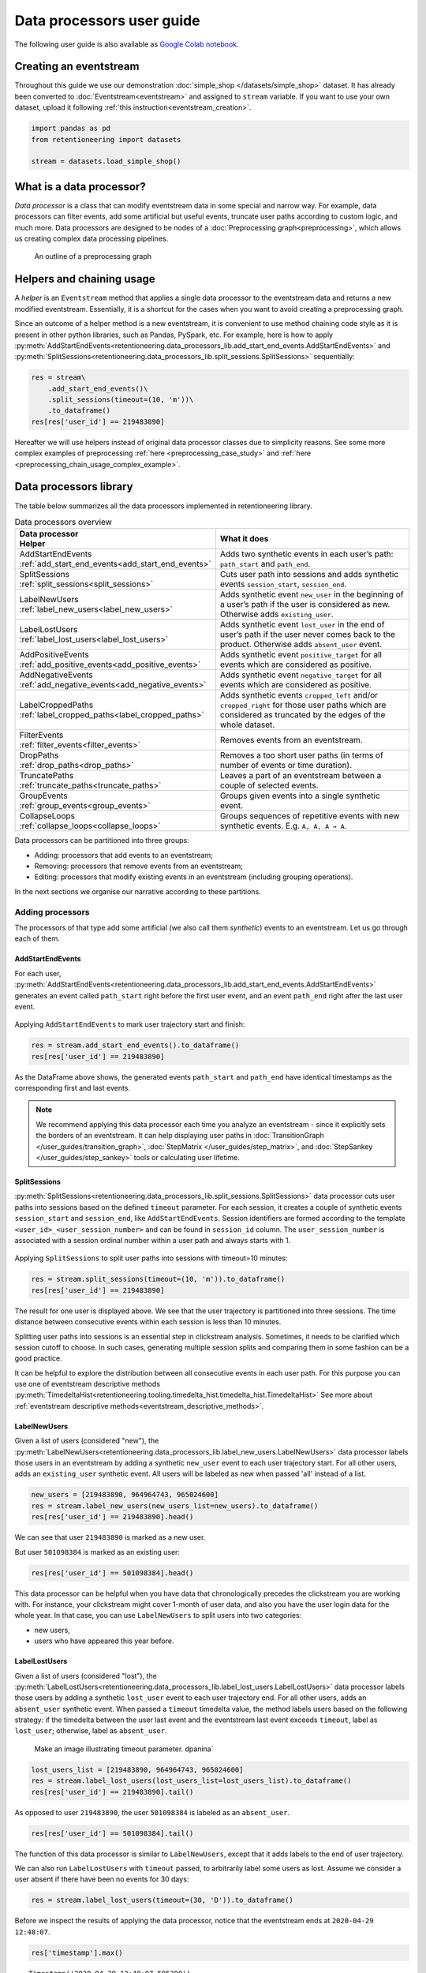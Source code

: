 Data processors user guide
==========================

The following user guide is also available as
`Google Colab notebook <https://colab.research.google.com/drive/1uXTt14stXKjWR_paEzqPl5_rZLFyclrm?usp=share_link>`_.


Creating an eventstream
-----------------------

Throughout this guide we use our demonstration :doc:`simple_shop </datasets/simple_shop>` dataset. It has already been converted to :doc:`Eventstream<eventstream>` and assigned to ``stream`` variable. If you want to use your own dataset, upload it following :ref:`this instruction<eventstream_creation>`.

.. code-block:: python

    import pandas as pd
    from retentioneering import datasets

    stream = datasets.load_simple_shop()

What is a data processor?
-------------------------

*Data processor* is a class that can modify eventstream data in some special and narrow way. For example, data processors can filter events, add some artificial but useful events, truncate user paths according to custom logic, and much more. Data processors are designed to be nodes of a
:doc:`Preprocessing graph<preprocessing>`, which allows us creating complex data processing pipelines.

.. figure:: /_static/user_guides/data_processor/dp_0_PGraph.png

    An outline of a preprocessing graph

.. _helpers_and_chain_usage:

Helpers and chaining usage
--------------------------

A *helper* is an ``Eventstream`` method that applies a single data processor to the eventstream data and returns a new modified eventstream.
Essentially, it is a shortcut for the cases when you want to avoid creating a preprocessing graph.

Since an outcome of a helper method is a new eventstream, it is convenient to use method chaining code style
as it is present in other python libraries, such as Pandas, PySpark, etc. For example, here is how to apply :py:meth:`AddStartEndEvents<retentioneering.data_processors_lib.add_start_end_events.AddStartEndEvents>` and :py:meth:`SplitSessions<retentioneering.data_processors_lib.split_sessions.SplitSessions>` sequentially:

.. code-block:: python

    res = stream\
        .add_start_end_events()\
        .split_sessions(timeout=(10, 'm'))\
        .to_dataframe()
    res[res['user_id'] == 219483890]

.. raw:: html

    <div><table class="dataframe">
      <thead>
        <tr style="text-align: right;">
          <th></th>
          <th>event_type</th>
          <th>event_index</th>
          <th>event</th>
          <th>timestamp</th>
          <th>user_id</th>
          <th>session_id</th>
        </tr>
      </thead>
      <tbody>
        <tr>
          <th>0</th>
          <td>path_start</td>
          <td>0</td>
          <td>path_start</td>
          <td>2019-11-01 17:59:13</td>
          <td>219483890</td>
          <td>219483890_1</td>
        </tr>
        <tr>
          <th>2</th>
          <td>session_start</td>
          <td>2</td>
          <td>session_start</td>
          <td>2019-11-01 17:59:13</td>
          <td>219483890</td>
          <td>219483890_1</td>
        </tr>
        <tr>
          <th>3</th>
          <td>raw</td>
          <td>3</td>
          <td>catalog</td>
          <td>2019-11-01 17:59:13</td>
          <td>219483890</td>
          <td>219483890_1</td>
        </tr>
        <tr>
          <th>...</th>
          <td>...</td>
          <td>...</td>
          <td>...</td>
          <td>...</td>
          <td>...</td>
          <td>...</td>
        </tr>
        <tr>
          <th>11</th>
          <td>session_end</td>
          <td>11</td>
          <td>session_end</td>
          <td>2019-11-01 17:59:32</td>
          <td>219483890</td>
          <td>219483890_1</td>
        </tr>
        <tr>
          <th>6256</th>
          <td>session_start</td>
          <td>6256</td>
          <td>session_start</td>
          <td>2019-12-06 16:22:57</td>
          <td>219483890</td>
          <td>219483890_2</td>
        </tr>
        <tr>
          <th>...</th>
          <td>...</td>
          <td>...</td>
          <td>...</td>
          <td>...</td>
          <td>...</td>
          <td>...</td>
        </tr>
        <tr>
          <th>23997</th>
          <td>session_end</td>
          <td>23997</td>
          <td>session_end</td>
          <td>2020-02-14 21:04:52</td>
          <td>219483890</td>
          <td>219483890_4</td>
        </tr>
        <tr>
          <th>23998</th>
          <td>path_end</td>
          <td>23998</td>
          <td>path_end</td>
          <td>2020-02-14 21:04:52</td>
          <td>219483890</td>
          <td>219483890_4</td>
        </tr>
      </tbody>
    </table>
    <br>

Hereafter we will use helpers instead of original data processor classes due to simplicity reasons. See some more complex examples of preprocessing :ref:`here <preprocessing_case_study>` and :ref:`here <preprocessing_chain_usage_complex_example>`.

.. _dataprocessors_library:

Data processors library
-----------------------

The table below summarizes all the data processors implemented in retentioneering library.

.. table:: Data processors overview
    :align: center
    :widths: 15 60
    :class: tight-table

    +-----------------------------------------------------+-----------------------------------------------------+
    | | Data processor                                    | What it does                                        |
    | | Helper                                            |                                                     |
    +=====================================================+=====================================================+
    | | AddStartEndEvents                                 | Adds two synthetic events in each user’s path:      |
    | | :ref:`add_start_end_events<add_start_end_events>` | ``path_start`` and ``path_end``.                    |
    |                                                     |                                                     |
    +-----------------------------------------------------+-----------------------------------------------------+
    | | SplitSessions                                     | Cuts user path into sessions and adds synthetic     |
    | | :ref:`split_sessions<split_sessions>`             | events ``session_start``, ``session_end``.          |
    |                                                     |                                                     |
    +-----------------------------------------------------+-----------------------------------------------------+
    | | LabelNewUsers                                     | Adds synthetic event ``new_user`` in the beginning  |
    | | :ref:`label_new_users<label_new_users>`           | of a user’s path if the user is considered as new.  |
    |                                                     | Otherwise adds ``existing_user``.                   |
    |                                                     |                                                     |
    +-----------------------------------------------------+-----------------------------------------------------+
    | | LabelLostUsers                                    | Adds synthetic event ``lost_user`` in the end of    |
    | | :ref:`label_lost_users<label_lost_users>`         | user’s path if the user never comes back to the     |
    |                                                     | product. Otherwise adds ``absent_user`` event.      |
    |                                                     |                                                     |
    +-----------------------------------------------------+-----------------------------------------------------+
    | | AddPositiveEvents                                 | Adds synthetic event ``positive_target`` for all    |
    | | :ref:`add_positive_events<add_positive_events>`   | events which are considered as positive.            |
    |                                                     |                                                     |
    +-----------------------------------------------------+-----------------------------------------------------+
    | | AddNegativeEvents                                 | Adds synthetic event ``negative_target`` for all    |
    | | :ref:`add_negative_events<add_negative_events>`   | events which are considered as positive.            |
    |                                                     |                                                     |
    +-----------------------------------------------------+-----------------------------------------------------+
    | | LabelCroppedPaths                                 | Adds synthetic events ``cropped_left`` and/or       |
    | | :ref:`label_cropped_paths<label_cropped_paths>`   | ``cropped_right`` for those user paths which are    |
    |                                                     | considered as truncated by the edges of the whole   |
    |                                                     | dataset.                                            |
    +-----------------------------------------------------+-----------------------------------------------------+
    | | FilterEvents                                      | Removes events from an eventstream.                 |
    | | :ref:`filter_events<filter_events>`               |                                                     |
    +-----------------------------------------------------+-----------------------------------------------------+
    | | DropPaths                                         | Removes a too short user paths (in terms of number  |
    | | :ref:`drop_paths<drop_paths>`                     | of events or time duration).                        |
    |                                                     |                                                     |
    +-----------------------------------------------------+-----------------------------------------------------+
    | | TruncatePaths                                     | Leaves a part of an eventstream between a couple    |
    | | :ref:`truncate_paths<truncate_paths>`             | of selected events.                                 |
    |                                                     |                                                     |
    +-----------------------------------------------------+-----------------------------------------------------+
    | | GroupEvents                                       | Groups given events into a single synthetic event.  |
    | | :ref:`group_events<group_events>`                 |                                                     |
    +-----------------------------------------------------+-----------------------------------------------------+
    | | CollapseLoops                                     | Groups sequences of repetitive events with new      |
    | | :ref:`collapse_loops<collapse_loops>`             | synthetic events. E.g. ``A, A, A → A``.             |
    +-----------------------------------------------------+-----------------------------------------------------+

Data processors can be partitioned into three groups:

- Adding: processors that add events to an eventstream;
- Removing: processors that remove events from an eventstream;
- Editing: processors that modify existing events in an eventstream (including grouping operations).

In the next sections we organise our narrative according to these partitions.

.. _dataprocessors_adding_processors:

Adding processors
~~~~~~~~~~~~~~~~~

The processors of that type add some artificial (we also call them *synthetic*) events to an eventstream.
Let us go through each of them.

.. _add_start_end_events:

AddStartEndEvents
^^^^^^^^^^^^^^^^^

For each user, :py:meth:`AddStartEndEvents<retentioneering.data_processors_lib.add_start_end_events.AddStartEndEvents>`
generates an event called ``path_start`` right before the first user event, and an event
``path_end`` right after the last user event.

.. figure:: /_static/user_guides/data_processor/dp_1_add_start_end_events.png

Applying ``AddStartEndEvents`` to mark user trajectory start and finish:

.. code-block:: python

    res = stream.add_start_end_events().to_dataframe()
    res[res['user_id'] == 219483890]


.. raw:: html

    <div><table class="dataframe">
      <thead>
        <tr style="text-align: right;">
          <th></th>
          <th>event_type</th>
          <th>event_index</th>
          <th>event</th>
          <th>timestamp</th>
          <th>user_id</th>
        </tr>
      </thead>
      <tbody>
        <tr>
          <th>0</th>
          <td>path_start</td>
          <td>0</td>
          <td>path_start</td>
          <td>2019-11-01 17:59:13</td>
          <td>219483890</td>
        </tr>
        <tr>
          <th>1</th>
          <td>raw</td>
          <td>1</td>
          <td>catalog</td>
          <td>2019-11-01 17:59:13</td>
          <td>219483890</td>
        </tr>
        <tr>
          <th>...</th>
          <td>...</td>
          <td>...</td>
          <td>...</td>
          <td>...</td>
          <td>...</td>
        </tr>
        <tr>
          <th>10213</th>
          <td>path_end</td>
          <td>10213</td>
          <td>path_end</td>
          <td>2020-02-14 21:04:52</td>
          <td>219483890</td>
        </tr>
      </tbody>
    </table>
    <br>

As the DataFrame above shows, the generated events ``path_start``
and ``path_end`` have identical timestamps as the corresponding first and
last events.

.. note::

    We recommend applying this data processor each time you analyze an
    eventstream - since it explicitly sets the borders of an eventstream. It
    can help displaying user paths in :doc:`TransitionGraph </user_guides/transition_graph>`, :doc:`StepMatrix </user_guides/step_matrix>`, and :doc:`StepSankey </user_guides/step_sankey>` tools or calculating user lifetime.

.. _split_sessions:

SplitSessions
^^^^^^^^^^^^^

:py:meth:`SplitSessions<retentioneering.data_processors_lib.split_sessions.SplitSessions>`
data processor cuts user paths into sessions based on the defined ``timeout``
parameter. For each session, it creates a couple of synthetic
events ``session_start`` and ``session_end``, like
``AddStartEndEvents``. Session identifiers are formed according to the
template ``<user_id>_<user_session_number>`` and can be found in
``session_id`` column. The ``user_session_number`` is associated with a
session ordinal number within a user path and always starts with 1.

.. figure:: /_static/user_guides/data_processor/dp_2_split_sessions.png

Applying ``SplitSessions`` to split user paths into sessions with timeout=10 minutes:

.. code-block:: python

    res = stream.split_sessions(timeout=(10, 'm')).to_dataframe()
    res[res['user_id'] == 219483890]


.. raw:: html

    <div><table class="dataframe">
      <thead>
        <tr style="text-align: right;">
          <th></th>
          <th>event_type</th>
          <th>event_index</th>
          <th>event</th>
          <th>timestamp</th>
          <th>user_id</th>
          <th>session_id</th>
        </tr>
      </thead>
      <tbody>
        <tr>
          <th>0</th>
          <td>session_start</td>
          <td>0</td>
          <td>session_start</td>
          <td>2019-11-01 17:59:13</td>
          <td>219483890</td>
          <td>219483890_1</td>
        </tr>
        <tr>
          <th>1</th>
          <td>raw</td>
          <td>1</td>
          <td>catalog</td>
          <td>2019-11-01 17:59:13</td>
          <td>219483890</td>
          <td>219483890_1</td>
        </tr>
        <tr>
          <th>...</th>
          <td>...</td>
          <td>...</td>
          <td>...</td>
          <td>...</td>
          <td>...</td>
          <td>...</td>
        </tr>
        <tr>
          <th>9</th>
          <td>session_end</td>
          <td>9</td>
          <td>session_end</td>
          <td>2019-11-01 17:59:32</td>
          <td>219483890</td>
          <td>219483890_1</td>
        </tr>
        <tr>
          <th>5316</th>
          <td>session_start</td>
          <td>5316</td>
          <td>session_start</td>
          <td>2019-12-06 16:22:57</td>
          <td>219483890</td>
          <td>219483890_2</td>
        </tr>
        <tr>
          <th>...</th>
          <td>...</td>
          <td>...</td>
          <td>...</td>
          <td>...</td>
          <td>...</td>
          <td>...</td>
        </tr>
        <tr>
          <th>21049</th>
          <td>session_end</td>
          <td>21049</td>
          <td>session_end</td>
          <td>2020-02-14 21:04:52</td>
          <td>219483890</td>
          <td>219483890_4</td>
        </tr>
      </tbody>
    </table>
    <br>

The result for one user is displayed above. We see that the user
trajectory is partitioned into three sessions. The time distance between
consecutive events within each session is less than 10 minutes.

Splitting user paths into sessions is an essential step in clickstream
analysis. Sometimes, it needs to be clarified which session cutoff to
choose. In such cases, generating multiple session splits and comparing them
in some fashion can be a good practice.

It can be helpful to explore the distribution between all consecutive events
in each user path. For this purpose you can use one of eventstream descriptive methods
:py:meth:`TimedeltaHist<retentioneering.tooling.timedelta_hist.timedelta_hist.TimedeltaHist>`
See more about :ref:`eventstream descriptive methods<eventstream_descriptive_methods>`.


.. _label_new_users:

LabelNewUsers
^^^^^^^^^^^^^

Given a list of users (considered "new"), the
:py:meth:`LabelNewUsers<retentioneering.data_processors_lib.label_new_users.LabelNewUsers>`
data processor labels those users in an eventstream by adding a synthetic ``new_user``
event to each user trajectory start. For all other users, adds an
``existing_user`` synthetic event. All users will be labeled as new when
passed 'all' instead of a list.

.. figure:: /_static/user_guides/data_processor/dp_3_label_new_users.png


.. code-block:: python

    new_users = [219483890, 964964743, 965024600]
    res = stream.label_new_users(new_users_list=new_users).to_dataframe()
    res[res['user_id'] == 219483890].head()


.. raw:: html

    <div><table class="dataframe">
      <thead>
        <tr style="text-align: right;">
          <th></th>
          <th>event_type</th>
          <th>event_index</th>
          <th>event</th>
          <th>timestamp</th>
          <th>user_id</th>
        </tr>
      </thead>
      <tbody>
        <tr>
          <th>0</th>
          <td>new_user</td>
          <td>0</td>
          <td>new_user</td>
          <td>2019-11-01 17:59:13</td>
          <td>219483890</td>
        </tr>
        <tr>
          <th>1</th>
          <td>raw</td>
          <td>1</td>
          <td>catalog</td>
          <td>2019-11-01 17:59:13</td>
          <td>219483890</td>
        </tr>
        <tr>
          <th>2</th>
          <td>raw</td>
          <td>2</td>
          <td>product1</td>
          <td>2019-11-01 17:59:28</td>
          <td>219483890</td>
        </tr>
        <tr>
          <th>3</th>
          <td>raw</td>
          <td>3</td>
          <td>cart</td>
          <td>2019-11-01 17:59:29</td>
          <td>219483890</td>
        </tr>
        <tr>
          <th>4</th>
          <td>raw</td>
          <td>4</td>
          <td>catalog</td>
          <td>2019-11-01 17:59:32</td>
          <td>219483890</td>
        </tr>
      </tbody>
    </table>
    <br>

We can see that user ``219483890`` is marked as a new user.

But user ``501098384`` is marked as an existing user:

.. code-block:: python

    res[res['user_id'] == 501098384].head()


.. raw:: html

    <div><table class="dataframe">
      <thead>
        <tr style="text-align: right;">
          <th></th>
          <th>event_type</th>
          <th>event_index</th>
          <th>event</th>
          <th>timestamp</th>
          <th>user_id</th>
        </tr>
      </thead>
      <tbody>
        <tr>
          <th>17387</th>
          <td>existing_user</td>
          <td>17387</td>
          <td>existing_user</td>
          <td>2020-04-02 05:36:04</td>
          <td>501098384</td>
        </tr>
        <tr>
          <th>17388</th>
          <td>raw</td>
          <td>17388</td>
          <td>main</td>
          <td>2020-04-02 05:36:04</td>
          <td>501098384</td>
        </tr>
        <tr>
          <th>17389</th>
          <td>raw</td>
          <td>17389</td>
          <td>catalog</td>
          <td>2020-04-02 05:36:05</td>
          <td>501098384</td>
        </tr>
        <tr>
          <th>17390</th>
          <td>raw</td>
          <td>17390</td>
          <td>main</td>
          <td>2020-04-02 05:36:40</td>
          <td>501098384</td>
        </tr>
        <tr>
          <th>17391</th>
          <td>raw</td>
          <td>17391</td>
          <td>catalog</td>
          <td>2020-04-02 05:36:41</td>
          <td>501098384</td>
        </tr>
      </tbody>
    </table>
    <br>

This data processor can be helpful when you have data that chronologically
precedes the clickstream you are working with. For instance, your clickstream
might cover 1-month of user data, and also you have the user login data
for the whole year. In that case, you can use ``LabelNewUsers``
to split users into two categories:

- new users,
- users who have appeared this year before.

.. _label_lost_users:

LabelLostUsers
^^^^^^^^^^^^^^

Given a list of users (considered "lost"), the
:py:meth:`LabelLostUsers<retentioneering.data_processors_lib.label_lost_users.LabelLostUsers>`
data processor labels those users by adding a synthetic ``lost_user`` event to each
user trajectory end. For all other users, adds an
``absent_user`` synthetic event. When passed a ``timeout`` timedelta value,
the method labels users based on the following strategy: if the
timedelta between the user last event and the eventstream last event
exceeds ``timeout``, label as ``lost_user``; otherwise, label as
``absent_user``.

..

    Make an image illustrating timeout parameter. dpanina`

.. figure:: /_static/user_guides/data_processor/dp_4_label_lost_users.png


.. code-block:: python

    lost_users_list = [219483890, 964964743, 965024600]
    res = stream.label_lost_users(lost_users_list=lost_users_list).to_dataframe()
    res[res['user_id'] == 219483890].tail()


.. raw:: html

    <div><table class="dataframe">
      <thead>
        <tr style="text-align: right;">
          <th></th>
          <th>event_type</th>
          <th>event_index</th>
          <th>event</th>
          <th>timestamp</th>
          <th>user_id</th>
        </tr>
      </thead>
      <tbody>
        <tr>
          <th>5175</th>
          <td>raw</td>
          <td>5175</td>
          <td>catalog</td>
          <td>2020-01-06 22:11:28</td>
          <td>219483890</td>
        </tr>
        <tr>
          <th>9329</th>
          <td>raw</td>
          <td>9329</td>
          <td>main</td>
          <td>2020-02-14 21:04:49</td>
          <td>219483890</td>
        </tr>
        <tr>
          <th>9330</th>
          <td>raw</td>
          <td>9330</td>
          <td>catalog</td>
          <td>2020-02-14 21:04:51</td>
          <td>219483890</td>
        </tr>
        <tr>
          <th>9332</th>
          <td>lost_user</td>
          <td>9332</td>
          <td>lost_user</td>
          <td>2020-02-14 21:04:52</td>
          <td>219483890</td>
        </tr>
      </tbody>
    </table>
    <br>

As opposed to user ``219483890``, the user ``501098384`` is labeled as an
``absent_user``.

.. code-block:: python

    res[res['user_id'] == 501098384].tail()


.. raw:: html

    <div><table class="dataframe">
      <thead>
        <tr style="text-align: right;">
          <th></th>
          <th>event_type</th>
          <th>event_index</th>
          <th>event</th>
          <th>timestamp</th>
          <th>user_id</th>
        </tr>
      </thead>
      <tbody>
        <tr>
          <th>39127</th>
          <td>raw</td>
          <td>39127</td>
          <td>catalog</td>
          <td>2020-04-29 12:48:01</td>
          <td>501098384</td>
        </tr>
        <tr>
          <th>39128</th>
          <td>raw</td>
          <td>39128</td>
          <td>main</td>
          <td>2020-04-29 12:48:01</td>
          <td>501098384</td>
        </tr>
        <tr>
          <th>39129</th>
          <td>raw</td>
          <td>39129</td>
          <td>catalog</td>
          <td>2020-04-29 12:48:06</td>
          <td>501098384</td>
        </tr>
        <tr>
          <th>39130</th>
          <td>absent_user</td>
          <td>39130</td>
          <td>absent_user</td>
          <td>2020-04-29 12:48:06</td>
          <td>501098384</td>
        </tr>
      </tbody>
    </table>
    <br>

The function of this data processor is similar to
``LabelNewUsers``, except that it adds labels to the end
of user trajectory.

We can also run ``LabelLostUsers`` with ``timeout`` passed, to
arbitrarily label some users as lost. Assume we consider a user
absent if there have been no events for 30 days:

.. code-block:: python

    res = stream.label_lost_users(timeout=(30, 'D')).to_dataframe()


Before we inspect the results of applying the data processor,
notice that the eventstream ends at ``2020-04-29 12:48:07``.

.. code-block:: python

    res['timestamp'].max()


.. parsed-literal::

    Timestamp('2020-04-29 12:48:07.595390')


User ``495985018`` is labeled as lost since her last event occurred
on ``2019-11-02``. It’s more than 30 days before the end of the
eventstream.

.. code-block:: python

    res[res['user_id'] == 495985018]


.. raw:: html

    <div><table class="dataframe">
      <thead>
        <tr style="text-align: right;">
          <th></th>
          <th>event_type</th>
          <th>event_index</th>
          <th>event</th>
          <th>timestamp</th>
          <th>user_id</th>
        </tr>
      </thead>
      <tbody>
        <tr>
          <th>47</th>
          <td>raw</td>
          <td>47</td>
          <td>catalog</td>
          <td>2019-11-02 01:14:08</td>
          <td>495985018</td>
        </tr>
        <tr>
          <th>48</th>
          <td>raw</td>
          <td>48</td>
          <td>cart</td>
          <td>2019-11-02 01:14:37</td>
          <td>495985018</td>
        </tr>
        <tr>
          <th>49</th>
          <td>lost_user</td>
          <td>49</td>
          <td>lost_user</td>
          <td>2019-11-02 01:14:37</td>
          <td>495985018</td>
        </tr>
      </tbody>
    </table>
    <br>

On the other hand, user ``819489198`` is labeled ``absent`` because
her last event occurred on ``2020-04-15``, less than 30 days
before ``2020-04-29``.

.. code-block:: python

    res[res['user_id'] == 819489198]


.. raw:: html

    <div><table class="dataframe">
      <thead>
        <tr style="text-align: right;">
          <th></th>
          <th>event_type</th>
          <th>event_index</th>
          <th>event</th>
          <th>timestamp</th>
          <th>user_id</th>
        </tr>
      </thead>
      <tbody>
        <tr>
          <th>26529</th>
          <td>raw</td>
          <td>26529</td>
          <td>main</td>
          <td>2020-04-15 21:02:36</td>
          <td>819489198</td>
        </tr>
        <tr>
          <th>...</th>
          <td>...</td>
          <td>...</td>
          <td>...</td>
          <td>...</td>
          <td>...</td>
        </tr>
        <tr>
          <th>26544</th>
          <td>raw</td>
          <td>26544</td>
          <td>payment_card</td>
          <td>2020-04-15 21:03:46</td>
          <td>819489198</td>
        </tr>
        <tr>
          <th>26545</th>
          <td>raw</td>
          <td>26545</td>
          <td>payment_done</td>
          <td>2020-04-15 21:03:47</td>
          <td>819489198</td>
        </tr>
        <tr>
          <th>26546</th>
          <td>absent_user</td>
          <td>26546</td>
          <td>absent_user</td>
          <td>2020-04-15 21:03:47</td>
          <td>819489198</td>
        </tr>
      </tbody>
    </table>
    <br>

.. _add_positive_events:

AddPositiveEvents
^^^^^^^^^^^^^^^^^

:py:meth:`AddPositiveEvents<retentioneering.data_processors_lib.add_positive_events.AddPositiveEvents>`
data processor supports two parameters:

-  ``targets`` - list of "positive" events
   (for instance, associated with some conversion goal of the user behavior)
-  ``func`` - this function accepts parent ``Eventstream`` as an
   argument and returns ``pandas.DataFrame`` contains only the lines
   of the events we would like to label as positive.

By default, for each user trajectory, an event from the
specified list (and minimum timestamp) is taken and cloned with
``positive_target_<EVENTNAME>`` as the ``event`` and ``positive_target``
type.


.. figure:: /_static/user_guides/data_processor/dp_5_positive.png

.. code-block:: python

    positive_events = ['cart', 'payment_done']
    res = stream.add_positive_events(
        targets=positive_events
        ).to_dataframe()

Consider user ``219483890``, whose ``cart`` event appeared in her
trajectory with ``event_index=2``. A synthetic event
``positive_target_cart`` is added right after it.

.. code-block:: python

    res[res['user_id'] == 219483890]


.. raw:: html

    <div><table class="dataframe">
      <thead>
        <tr style="text-align: right;">
          <th></th>
          <th>event_type</th>
          <th>event_index</th>
          <th>event</th>
          <th>timestamp</th>
          <th>user_id</th>
        </tr>
      </thead>
      <tbody>
        <tr>
          <th>0</th>
          <td>raw</td>
          <td>0</td>
          <td>catalog</td>
          <td>2019-11-01 17:59:13</td>
          <td>219483890</td>
        </tr>
        <tr>
          <th>1</th>
          <td>raw</td>
          <td>1</td>
          <td>product1</td>
          <td>2019-11-01 17:59:28</td>
          <td>219483890</td>
        </tr>
        <tr>
          <th>2</th>
          <td>raw</td>
          <td>2</td>
          <td>cart</td>
          <td>2019-11-01 17:59:29</td>
          <td>219483890</td>
        </tr>
        <tr>
          <th>3</th>
          <td>positive_target</td>
          <td>3</td>
          <td>positive_target_cart</td>
          <td>2019-11-01 17:59:29</td>
          <td>219483890</td>
        </tr>
        <tr>
          <th>...</th>
          <td>...</td>
          <td>...</td>
          <td>...</td>
          <td>...</td>
          <td>...</td>
        </tr>
        <tr>
          <th>5116</th>
          <td>raw</td>
          <td>5116</td>
          <td>cart</td>
          <td>2020-01-06 22:10:42</td>
          <td>219483890</td>
        </tr>
        <tr>
          <th>5117</th>
          <td>raw</td>
          <td>5117</td>
          <td>catalog</td>
          <td>2020-01-06 22:10:52</td>
          <td>219483890</td>
        </tr>
        <tr>
          <th>...</th>
          <td>...</td>
          <td>...</td>
          <td>...</td>
          <td>...</td>
          <td>...</td>
        </tr>
        <tr>
          <th>9187</th>
          <td>raw</td>
          <td>9187</td>
          <td>catalog</td>
          <td>2020-02-14 21:04:51</td>
          <td>219483890</td>
        </tr>
      </tbody>
    </table>
    <br>

In opposite to this user, user ``24427596`` has no positive events, so
her path remains unchanged:

.. code-block:: python

    res[res['user_id'] == 24427596]


.. raw:: html

    <div><table class="dataframe">
      <thead>
        <tr style="text-align: right;">
          <th></th>
          <th>event_type</th>
          <th>event_index</th>
          <th>event</th>
          <th>timestamp</th>
          <th>user_id</th>
        </tr>
      </thead>
      <tbody>
        <tr>
          <th>68</th>
          <td>raw</td>
          <td>68</td>
          <td>main</td>
          <td>2019-11-02 07:28:07</td>
          <td>24427596</td>
        </tr>
        <tr>
          <th>69</th>
          <td>raw</td>
          <td>69</td>
          <td>catalog</td>
          <td>2019-11-02 07:28:14</td>
          <td>24427596</td>
        </tr>
        <tr>
          <th>...</th>
          <td>...</td>
          <td>...</td>
          <td>...</td>
          <td>...</td>
          <td>...</td>
        </tr>
        <tr>
          <th>71</th>
          <td>raw</td>
          <td>71</td>
          <td>catalog</td>
          <td>2019-11-02 07:29:42</td>
          <td>24427596</td>
        </tr>
      </tbody>
    </table>
    <br>

This data processor can make it easier to label events that we would
like to consider as positive. It might be helpful for further analysis
with tools like ``TransitionGraph``, ``StepMatrix``, and
``SankeyStep`` - as it will help to highlight the positive events.

Another way to set positive events is to pass a custom function in ``func``.
For example, assume we need to label each target in a trajectory, not just the
first one:

.. code-block:: python

    def custom_func(eventstream, targets) -> pd.DataFrame:

        event_col = eventstream.schema.event_name
        df = eventstream.to_dataframe()

        return df[df[event_col].isin(targets)]

    res = stream.add_positive_events(
              targets=positive_events,
              func=custom_func
              ).to_dataframe()


.. code-block:: python

    res[res['user_id'] == 219483890]


.. raw:: html

    <div><table class="dataframe">
      <thead>
        <tr style="text-align: right;">
          <th></th>
          <th>event_type</th>
          <th>event_index</th>
          <th>event</th>
          <th>timestamp</th>
          <th>user_id</th>
        </tr>
      </thead>
      <tbody>
        <tr>
          <th>0</th>
          <td>raw</td>
          <td>0</td>
          <td>catalog</td>
          <td>2019-11-01 17:59:13</td>
          <td>219483890</td>
        </tr>
        <tr>
          <th>1</th>
          <td>raw</td>
          <td>1</td>
          <td>product1</td>
          <td>2019-11-01 17:59:28</td>
          <td>219483890</td>
        </tr>
        <tr>
          <th>2</th>
          <td>raw</td>
          <td>2</td>
          <td>cart</td>
          <td>2019-11-01 17:59:29</td>
          <td>219483890</td>
        </tr>
        <tr>
          <th>3</th>
          <td>positive_target</td>
          <td>3</td>
          <td>positive_target_cart</td>
          <td>2019-11-01 17:59:29</td>
          <td>219483890</td>
        </tr>
        <tr>
          <th>...</th>
          <td>...</td>
          <td>...</td>
          <td>...</td>
          <td>...</td>
          <td>...</td>
        </tr>
        <tr>
          <th>5116</th>
          <td>raw</td>
          <td>5116</td>
          <td>cart</td>
          <td>2020-01-06 22:10:42</td>
          <td>219483890</td>
        </tr>
        <tr>
          <th>5117</th>
          <td>positive_target</td>
          <td>5117</td>
          <td>positive_target_cart</td>
          <td>2020-01-06 22:10:42</td>
          <td>219483890</td>
        </tr>
        <tr>
          <th>5118</th>
          <td>raw</td>
          <td>5118</td>
          <td>catalog</td>
          <td>2020-01-06 22:10:52</td>
          <td>219483890</td>
        </tr>
        <tr>
          <th>...</th>
          <td>...</td>
          <td>...</td>
          <td>...</td>
          <td>...</td>
          <td>...</td>
        </tr>
        <tr>
          <th>9188</th>
          <td>raw</td>
          <td>9188</td>
          <td>catalog</td>
          <td>2020-02-14 21:04:51</td>
          <td>219483890</td>
        </tr>
      </tbody>
    </table>
    <br>

.. _add_negative_events:

AddNegativeEvents
^^^^^^^^^^^^^^^^^

The idea of
:py:meth:`AddNegativeEvents<retentioneering.data_processors_lib.add_negative_events.AddNegativeEvents>`
data processor is the same as ``AddPositiveEvents``, but
applied to negative labels instead of positive ones.

-  ``targets`` - list of "positive" ``events``
    (for instance, associated with some negative result of the user behavior)
-  ``func`` - this function accepts parent ``Eventstream`` as an
   argument and returns ``pandas.DataFrame``, which contains only the lines
   of the events we would like to label as negative.


.. figure:: /_static/user_guides/data_processor/dp_6_negative.png

.. code-block:: python

    negative_events = ['delivery_courier']

    res = stream.add_negative_events(
              targets=negative_events
              ).to_dataframe()

Works similarly to the ``AddPositiveEvents`` data processor - in this
case, it will add negative event next to the ``delivery_courier`` event:

.. code-block:: python

    res[res['user_id'] == 629881394]


.. raw:: html

    <div><table class="dataframe">
      <thead>
        <tr style="text-align: right;">
          <th></th>
          <th>event_type</th>
          <th>event_index</th>
          <th>event</th>
          <th>timestamp</th>
          <th>user_id</th>
        </tr>
      </thead>
      <tbody>
        <tr>
          <th>7</th>
          <td>raw</td>
          <td>7</td>
          <td>main</td>
          <td>2019-11-01 22:28:54</td>
          <td>629881394</td>
        </tr>
        <tr>
          <th>...</th>
          <td>...</td>
          <td>...</td>
          <td>...</td>
          <td>...</td>
          <td>...</td>
        </tr>
        <tr>
          <th>39</th>
          <td>raw</td>
          <td>39</td>
          <td>delivery_courier</td>
          <td>2019-11-01 22:36:02</td>
          <td>629881394</td>
        </tr>
        <tr>
          <th>41</th>
          <td>negative_target</td>
          <td>41</td>
          <td>negative_target_delivery_courier</td>
          <td>2019-11-01 22:36:02</td>
          <td>629881394</td>
        </tr>
        <tr>
          <th>44</th>
          <td>raw</td>
          <td>44</td>
          <td>payment_choice</td>
          <td>2019-11-01 22:36:02</td>
          <td>629881394</td>
        </tr>
        <tr>
          <th>...</th>
          <td>...</td>
          <td>..</td>
          <td>...</td>
          <td>...</td>
          <td>...</td>
        </tr>
        <tr>
          <th>13724</th>
          <td>raw</td>
          <td>13724</td>
          <td>catalog</td>
          <td>2020-03-30 03:19:59</td>
          <td>629881394</td>
        </tr>
      </tbody>
    </table>
    <br>

.. _label_cropped_paths:

LabelCroppedPaths
^^^^^^^^^^^^^^^^^

:py:meth:`LabelCroppedPaths<retentioneering.data_processors_lib.label_cropped_paths.LabelCroppedPaths>`
addresses a common practical problem, when some trajectories are
truncated due to the dataset’s natural boundaries.

.. figure:: /_static/user_guides/data_processor/dp_7_truncate_timeline.png

The diagram above illustrates this problem. Consider two user paths –
blue and orange. In
reality, the blue path started before the beginning of the eventstream.
But we cannot observe that - since we haven’t access to the events to the
left from the beginning of the eventstream.
So, instead of the actual start of the user path, we observe a "false"
beginning, and the observed trajectory is truncated.

A similar situation occurs with the orange user path. Instead of the
actual trajectory end, we only observe the "false" trajectory end.

One possible way to mark truncated paths is to detect
trajectories that are "too short" for a typical trajectory, and
whose shortness can be attributed to being truncated.

``LabelCroppedPaths`` data processor uses passed ``left_cutoff`` and
``right_cutoff`` timedeltas and labels user trajectories as
``cropped_left`` or ``cropped_right`` based on the following
policy:

-  if the last event of a user trajectory is distanced from the first
   event of the whole eventstream by less than
   ``left_cutoff``, consider the user trajectory truncated
   from the left, and create ``cropped_left`` synthetic event at the
   trajectory start;

-  if the first event of a user trajectory is distanced from the last
   event of the whole eventstream by less than
   ``right_cutoff``, consider the user trajectory truncated
   from the right, and create ``cropped_right`` synthetic event at the
   trajectory end.

.. figure:: /_static/user_guides/data_processor/dp_8_label_cropped_paths.png



Sometimes, it can be a good practice to use different cutoff values and
compare them in some fashion to select the best.

It can be helpful to use
:py:meth:`TimedeltaHist<retentioneering.tooling.timedelta_hist.timedelta_hist.TimedeltaHist>` method
with specified ``event_pair=('eventstream_start', 'path_end')`` for choosing ``left_cutoff``
value and ``event_pair=('path_start', 'eventstream_end')`` for choosing ``right_cutoff``.

See more about :ref:`eventstream descriptive methods<eventstream_descriptive_methods>`.


.. code-block:: python

    params = {
        'left_cutoff': (4, 'D'),
        'right_cutoff': (3, 'D')
    }

    res = stream.label_cropped_paths(**params).to_dataframe()

Displaying the eventstream start and end timestamps:

.. code-block:: python

    print('Eventstream start: {}'.format(res.timestamp.min()))
    print('Eventstream end: {}'.format(res.timestamp.max()))


.. parsed-literal::

    Eventstream start: 2019-11-01 17:59:13.273932
    Eventstream end: 2020-04-29 12:48:07.595390


The trajectory of the following user ends at ``2019-11-02 01:14:38`` - which is too
close to the eventstream start(for the given ``left_cutoff``
value), so the ``LabelCroppedPaths`` data processor labels it as truncated
from the left:

.. code-block:: python

    res[res['user_id'] == 495985018]


.. raw:: html

    <div><table class="dataframe">
      <thead>
        <tr style="text-align: right;">
          <th></th>
          <th>event_type</th>
          <th>event_index</th>
          <th>event</th>
          <th>timestamp</th>
          <th>user_id</th>
        </tr>
      </thead>
      <tbody>
        <tr>
          <th>47</th>
          <td>cropped_left</td>
          <td>47</td>
          <td>cropped_left</td>
          <td>2019-11-02 01:14:08</td>
          <td>495985018</td>
        </tr>
        <tr>
          <th>48</th>
          <td>raw</td>
          <td>48</td>
          <td>catalog</td>
          <td>2019-11-02 01:14:08</td>
          <td>495985018</td>
        </tr>
        <tr>
          <th>49</th>
          <td>raw</td>
          <td>49</td>
          <td>cart</td>
          <td>2019-11-02 01:14:37</td>
          <td>495985018</td>
        </tr>
      </tbody>
    </table>
    <br>

The trajectory of the following user starts at ``2020-04-29 12:24:21`` - which is too
close to the eventstream end(for the given ``right_cutoff``
value), so
the ``LabelCroppedPaths`` data processor labels it as truncated from the
right:

.. code-block:: python

    res[res['user_id'] == 831491833]


.. raw:: html

    <div><table class="dataframe">
      <thead>
        <tr style="text-align: right;">
          <th></th>
          <th>event_type</th>
          <th>event_index</th>
          <th>event</th>
          <th>timestamp</th>
          <th>user_id</th>
        </tr>
      </thead>
      <tbody>
        <tr>
          <th>35627</th>
          <td>raw</td>
          <td>35627</td>
          <td>catalog</td>
          <td>2020-04-29 12:24:21</td>
          <td>831491833</td>
        </tr>
        <tr>
          <th>35628</th>
          <td>raw</td>
          <td>35628</td>
          <td>catalog</td>
          <td>2020-04-29 12:24:33</td>
          <td>831491833</td>
        </tr>
        <tr>
          <th>35629</th>
          <td>raw</td>
          <td>35629</td>
          <td>product2</td>
          <td>2020-04-29 12:24:39</td>
          <td>831491833</td>
        </tr>
        <tr>
          <th>35630</th>
          <td>raw</td>
          <td>35630</td>
          <td>cart</td>
          <td>2020-04-29 12:24:59</td>
          <td>831491833</td>
        </tr>
        <tr>
          <th>35631</th>
          <td>raw</td>
          <td>35631</td>
          <td>catalog</td>
          <td>2020-04-29 12:25:06</td>
          <td>831491833</td>
        </tr>
        <tr>
          <th>35632</th>
          <td>cropped_right</td>
          <td>35632</td>
          <td>cropped_right</td>
          <td>2020-04-29 12:25:06</td>
          <td>831491833</td>
        </tr>
      </tbody>
    </table>
    <br>


Removing processors
~~~~~~~~~~~~~~~~~~~

.. _filter_events:

FilterEvents
^^^^^^^^^^^^

:py:meth:`FilterEvents<retentioneering.data_processors_lib.filter_events.FilterEvents>`
keeps events based on the masking function ``func``.
The function should return a boolean mask for the input dataframe(a series
of boolean True or False variables that filter the DataFrame underlying
the eventstream).

.. figure:: /_static/user_guides/data_processor/dp_9_filter_events.png


Let us say we are interested only in specific events - for example, only
in events of users that appear in some pre-defined list of users.
``FilterEvents`` allows us to access only those events:

.. code-block:: python

    def save_specific_users(df, schema):
        users_to_save = [219483890, 964964743, 965024600]
        return df[schema.user_id].isin(users_to_save)

    res = stream.filter_events(func=save_specific_users).to_dataframe()

The resulting eventstream includes these three users only:

.. code-block:: python

    res['user_id'].unique().astype(int)


.. parsed-literal::

    array([219483890, 964964743, 965024600])


Note that the masking function accepts not just ``pandas.DataFrame``
associated with the eventstream, but ``schema`` parameter as well.
Having this parameter, you can access any eventstream column,
defined in its
:py:meth:`EventstreamSchema<retentioneering.eventstream.schema.EventstreamSchema>`.

This makes such masking functions reusable regardless of eventstream
column titles.

Using ``FilterEvents`` data processor, we can
also remove specific events from the eventstream. Let us remove all
``catalog`` and ``main`` events, assuming they are non-informative for
us:

.. code-block:: python

    stream.to_dataframe()\
        ['event']\
        .value_counts()\
        [lambda s: s.index.isin(['catalog', 'main'])]


.. parsed-literal::

    catalog    14518
    main        5635
    Name: event, dtype: int64


.. code-block:: python

    def exclude_events(df, schema):
        events_to_exclude = ['catalog', 'main']
        return ~df[schema.event_name].isin(events_to_exclude)

    res = stream.filter_events(func=exclude_events).to_dataframe()

We can see that ``res`` DataFrame does not have "useless" events anymore.

.. code-block:: python

    res['event']\
        .value_counts()\
        [lambda s: s.index.isin(['catalog', 'main'])]


.. parsed-literal::

    Series([], Name: event, dtype: int64)

.. _drop_paths:

DropPaths
^^^^^^^^^

:py:meth:`DropPaths<retentioneering.data_processors_lib.drop_paths.DropPaths>`
removes the paths which we consider "too short". We might
be interested in excluding such paths - in case they are too short to
be informative for our task.

Path length can be specified in the following ways:

- setting the number of events comprising a path,
- setting the time distance between the beginning and the end of the path.

The former is associated with ``min_steps`` parameter, the latter –
with ``min_time`` parameter. Thus, ``DropPaths`` removes all
the paths of length less than ``min_steps`` or ``min_time``.

Diagram for specified ``min_steps``:

.. figure:: /_static/user_guides/data_processor/dp_10_drop_paths_steps.png


Diagram for specified ``min_time``:

.. figure:: /_static/user_guides/data_processor/dp_10_drop_paths_min_time.png


Let us showcase both variants of the ``DropPaths``
data processor:

A minimum number of events specified:

.. code-block:: python

    res = stream.drop_paths(min_steps=25).to_dataframe()

Any remaining user has at least 25 events. For example, user
``629881394`` has 48 events.

.. code-block:: python

    len(res[res['user_id'] == 629881394])


.. parsed-literal::

    48


A minimum path length (user lifetime) is specified:

.. code-block:: python

    res = stream.drop_paths(min_time=(1, 'M')).to_dataframe()


Any remaining user has been "alive" for at least a month. For
example, user ``964964743`` started her trajectory on ``2019-11-01`` and
ended on ``2019-12-09``.

.. code-block:: python

    res[res['user_id'] == 964964743].iloc[[0, -1]]


.. raw:: html

    <div><table class="dataframe">
      <thead>
        <tr style="text-align: right;">
          <th></th>
          <th>event_type</th>
          <th>event_index</th>
          <th>event</th>
          <th>timestamp</th>
          <th>user_id</th>
        </tr>
      </thead>
      <tbody>
        <tr>
          <th>4</th>
          <td>raw</td>
          <td>4</td>
          <td>catalog</td>
          <td>2019-11-01 21:38:19</td>
          <td>964964743</td>
        </tr>
        <tr>
          <th>3457</th>
          <td>raw</td>
          <td>3457</td>
          <td>delivery_pickup</td>
          <td>2019-12-09 01:43:57</td>
          <td>964964743</td>
        </tr>
      </tbody>
    </table>
    <br>

.. _truncate_paths:

TruncatePaths
^^^^^^^^^^^^^

For each user trajectory, :py:meth:`TruncatePaths<retentioneering.data_processors_lib.truncate_paths.TruncatePaths>`
drops all events before or after a particular event.
The following parameters specify the behavior:

-  ``drop_before``: event name before which part of the user’s path is
   dropped. The specified event remains in the eventstream.

-  ``drop_after``: event name after which part of the user’s path is
   dropped. The specified event remains in the eventstream.

-  ``occurrence_before``: if set to ``first`` (by default), all events
   before the first occurrence of the ``drop_before`` event are dropped.
   If set to ``last``, all events before the last occurrence of the
   ``drop_before`` event are dropped.

-  ``occurrence_after``: the same behavior as in the
   ``occurrence_before``, but for right (after the event) path
   truncation.

-  ``shift_before``: sets the number of steps by which the truncate
   point is shifted from the selected event. If the value is negative,
   the offset occurs to the left along the timeline; if positive,
   then the offset occurs to the right.

-  ``shift_after``: the same behavior as in the shift_before, but for
   right (after the event) path truncation.

The path remains unchanged if the specified event is not present in a user path.

.. figure:: /_static/user_guides/data_processor/dp_11_truncate_paths.png


Suppose we want to see what happens to the user after she jumps to a
``cart`` event and also to find out which events preceded the ``cart`` event.
To do this, we can use ``TruncatePaths`` with specified
``drop_before='cart'`` and ``shift_before=-2``:

.. code-block:: python

    res = stream.truncate_paths(
              drop_before='cart',
              shift_before=-2
              ).to_dataframe()

Now some users have their trajectories truncated, because they had at
least one ``cart`` in their path:

.. code-block:: python

    res[res['user_id'] == 219483890]


.. raw:: html

    <div><table class="dataframe">
      <thead>
        <tr style="text-align: right;">
          <th></th>
          <th>event_type</th>
          <th>event_index</th>
          <th>event</th>
          <th>timestamp</th>
          <th>user_id</th>
        </tr>
      </thead>
      <tbody>
        <tr>
          <th>0</th>
          <td>raw</td>
          <td>0</td>
          <td>catalog</td>
          <td>2019-11-01 17:59:13</td>
          <td>219483890</td>
        </tr>
        <tr>
          <th>1</th>
          <td>raw</td>
          <td>1</td>
          <td>product1</td>
          <td>2019-11-01 17:59:28</td>
          <td>219483890</td>
        </tr>
        <tr>
          <th>2</th>
          <td>raw</td>
          <td>2</td>
          <td>cart</td>
          <td>2019-11-01 17:59:29</td>
          <td>219483890</td>
        </tr>
        <tr>
          <th>3</th>
          <td>raw</td>
          <td>3</td>
          <td>catalog</td>
          <td>2019-11-01 17:59:32</td>
          <td>219483890</td>
        </tr>
        <tr>
          <th>...</th>
          <td>...</td>
          <td>...</td>
          <td>...</td>
          <td>...</td>
          <td>...</td>
        </tr>
        <tr>
          <th>10317</th>
          <td>raw</td>
          <td>10317</td>
          <td>catalog</td>
          <td>2020-02-14 21:04:51</td>
          <td>219483890</td>
        </tr>
      </tbody>
    </table>
    <br>

As we can see, this path now starts with the two events preceding the
``cart`` (``event_index=0,1``) and the ``cart`` event right after them
(``event_index=2``). Another ``cart`` event occurred here
(``event_index=5827``), but since the default
``occurrence_before='first'`` was triggered, the data processor
ignored this second cart.

Some users do not have any ``cart`` events - and their
trajectories have not been changed:

.. code-block:: python

    res[res['user_id'] == 24427596]


.. raw:: html

    <div><table class="dataframe">
      <thead>
        <tr style="text-align: right;">
          <th></th>
          <th>event_type</th>
          <th>event_index</th>
          <th>event</th>
          <th>timestamp</th>
          <th>user_id</th>
        </tr>
      </thead>
      <tbody>
        <tr>
          <th>89</th>
          <td>raw</td>
          <td>89</td>
          <td>main</td>
          <td>2019-11-02 07:28:07</td>
          <td>24427596</td>
        </tr>
        <tr>
          <th>90</th>
          <td>raw</td>
          <td>90</td>
          <td>catalog</td>
          <td>2019-11-02 07:28:14</td>
          <td>24427596</td>
        </tr>
        <tr>
          <th>91</th>
          <td>raw</td>
          <td>91</td>
          <td>catalog</td>
          <td>2019-11-02 07:29:08</td>
          <td>24427596</td>
        </tr>
        <tr>
          <th>92</th>
          <td>raw</td>
          <td>92</td>
          <td>catalog</td>
          <td>2019-11-02 07:29:41</td>
          <td>24427596</td>
        </tr>
      </tbody>
    </table>
    <br>

We can also perform truncation from the right, or specify for the truncation
point to be not the first but the last occurrence of the ``cart``. To
demonstrate both, let us set ``drop_after="cart"`` and
``occurrence_after="last"``:

.. code-block:: python

    res = stream.truncate_paths(
              drop_after='cart',
              occurrence_after="last"
              ).to_dataframe()

Now, any trajectory which includes a ``cart`` is truncated to the end with the
last ``cart``:

.. code-block:: python

    res[res['user_id'] == 219483890]


.. raw:: html


    <div><table class="dataframe">
      <thead>
        <tr style="text-align: right;">
          <th></th>
          <th>event_type</th>
          <th>event_index</th>
          <th>event</th>
          <th>timestamp</th>
          <th>user_id</th>
        </tr>
      </thead>
      <tbody>
        <tr>
          <th>0</th>
          <td>raw</td>
          <td>0</td>
          <td>catalog</td>
          <td>2019-11-01 17:59:13</td>
          <td>219483890</td>
        </tr>
        <tr>
          <th>1</th>
          <td>raw</td>
          <td>1</td>
          <td>product1</td>
          <td>2019-11-01 17:59:28</td>
          <td>219483890</td>
        </tr>
        <tr>
          <th>2</th>
          <td>raw</td>
          <td>2</td>
          <td>cart</td>
          <td>2019-11-01 17:59:29</td>
          <td>219483890</td>
        </tr>
        <tr>
          <th>...</th>
          <td>...</td>
          <td>...</td>
          <td>...</td>
          <td>...</td>
          <td>...</td>
        </tr>
        <tr>
          <th>5639</th>
          <td>raw</td>
          <td>5639</td>
          <td>catalog</td>
          <td>2020-01-06 22:10:15</td>
          <td>219483890</td>
        </tr>
        <tr>
          <th>5640</th>
          <td>raw</td>
          <td>5640</td>
          <td>cart</td>
          <td>2020-01-06 22:10:42</td>
          <td>219483890</td>
        </tr>
      </tbody>
    </table>
    <br>

Editing processors
~~~~~~~~~~~~~~~~~~

.. _group_events:

GroupEvents
^^^^^^^^^^^

Given a masking function passed as a ``func``,
:py:meth:`GroupEvents<retentioneering.data_processors_lib.group_events.GroupEvents>` replaces
all the events marked by ``func`` with newly created synthetic events
of ``event_name`` name and ``event_type`` type (``group_alias`` by
default). The timestamps of these synthetic events are the same as their
parents'. ``func`` can be any function that returns a series of
boolean (``True/False``) variables that can be used as a filter for the
DataFrame underlying the eventstream.


.. figure:: /_static/user_guides/data_processor/dp_12_group_events.png



With ``GroupEvents``, we can group events based on the event name. Suppose
we need to assign a common name ``product`` to events ``product1`` and
``product2``:

.. code-block:: python

    def group_events(df, schema):
        events_to_group = ['product1', 'product2']
        return df[schema.event_name].isin(events_to_group)

    params = {
        'event_name': 'product',
        'func': group_events
    }

    res = stream.group_events(**params).to_dataframe()

As we can see, user ``456870964`` now has two ``product`` events
(``event_index=160, 164``) with ``event_type=‘group_alias’``).

.. code-block:: python

    res[res['user_id'] == 456870964]


.. raw:: html

    <div><table class="dataframe">
      <thead>
        <tr style="text-align: right;">
          <th></th>
          <th>event_type</th>
          <th>event_index</th>
          <th>event</th>
          <th>timestamp</th>
          <th>user_id</th>
        </tr>
      </thead>
      <tbody>
        <tr>
          <th>157</th>
          <td>raw</td>
          <td>157</td>
          <td>catalog</td>
          <td>2019-11-03 11:46:55</td>
          <td>456870964</td>
        </tr>
        <tr>
          <th>158</th>
          <td>raw</td>
          <td>158</td>
          <td>catalog</td>
          <td>2019-11-03 11:47:46</td>
          <td>456870964</td>
        </tr>
        <tr>
          <th>159</th>
          <td>raw</td>
          <td>159</td>
          <td>catalog</td>
          <td>2019-11-03 11:47:58</td>
          <td>456870964</td>
        </tr>
        <tr>
          <th>160</th>
          <td>group_alias</td>
          <td>160</td>
          <td>product</td>
          <td>2019-11-03 11:48:43</td>
          <td>456870964</td>
        </tr>
        <tr>
          <th>162</th>
          <td>raw</td>
          <td>162</td>
          <td>cart</td>
          <td>2019-11-03 11:49:17</td>
          <td>456870964</td>
        </tr>
        <tr>
          <th>163</th>
          <td>raw</td>
          <td>163</td>
          <td>catalog</td>
          <td>2019-11-03 11:49:17</td>
          <td>456870964</td>
        </tr>
        <tr>
          <th>164</th>
          <td>group_alias</td>
          <td>164</td>
          <td>product</td>
          <td>2019-11-03 11:49:28</td>
          <td>456870964</td>
        </tr>
        <tr>
          <th>166</th>
          <td>raw</td>
          <td>166</td>
          <td>catalog</td>
          <td>2019-11-03 11:49:30</td>
          <td>456870964</td>
        </tr>
      </tbody>
    </table>
    <br>

Previously, both events were named
``product1`` and ``product2`` and had ``raw`` event types:

.. code-block:: python

    stream.to_dataframe().query('user_id == 456870964')


.. raw:: html

    <div><table class="dataframe">
      <thead>
        <tr style="text-align: right;">
          <th></th>
          <th>event_type</th>
          <th>event_index</th>
          <th>event</th>
          <th>timestamp</th>
          <th>user_id</th>
        </tr>
      </thead>
      <tbody>
        <tr>
          <th>140</th>
          <td>raw</td>
          <td>140</td>
          <td>catalog</td>
          <td>2019-11-03 11:46:55</td>
          <td>456870964</td>
        </tr>
        <tr>
          <th>141</th>
          <td>raw</td>
          <td>141</td>
          <td>catalog</td>
          <td>2019-11-03 11:47:46</td>
          <td>456870964</td>
        </tr>
        <tr>
          <th>142</th>
          <td>raw</td>
          <td>142</td>
          <td>catalog</td>
          <td>2019-11-03 11:47:58</td>
          <td>456870964</td>
        </tr>
        <tr>
          <th>143</th>
          <td>raw</td>
          <td>143</td>
          <td>product1</td>
          <td>2019-11-03 11:48:43</td>
          <td>456870964</td>
        </tr>
        <tr>
          <th>144</th>
          <td>raw</td>
          <td>144</td>
          <td>cart</td>
          <td>2019-11-03 11:49:17</td>
          <td>456870964</td>
        </tr>
        <tr>
          <th>145</th>
          <td>raw</td>
          <td>145</td>
          <td>catalog</td>
          <td>2019-11-03 11:49:17</td>
          <td>456870964</td>
        </tr>
        <tr>
          <th>146</th>
          <td>raw</td>
          <td>146</td>
          <td>product2</td>
          <td>2019-11-03 11:49:28</td>
          <td>456870964</td>
        </tr>
        <tr>
          <th>147</th>
          <td>raw</td>
          <td>147</td>
          <td>catalog</td>
          <td>2019-11-03 11:49:30</td>
          <td>456870964</td>
        </tr>
      </tbody>
    </table>
    <br>

You can also notice that the newly created ``product`` events have
``event_id`` that differs from their parents' event_ids.

.. _collapse_loops:

CollapseLoops
^^^^^^^^^^^^^

:py:meth:`CollapseLoops<retentioneering.data_processors_lib.collapse_loops.CollapseLoops>`
replaces all uninterrupted series of repetitive user
events (loops) with one new ``loop`` - like event.
The ``suffix`` parameter defines the name of the new event:

-  given ``suffix=None``, names new event with the old event_name, i.e. passes along
   the name of the repeating event;
-  given ``suffix="loop"``, names new event ``event_name_loop``;
-  given ``suffix="count"``, names new event
   ``event_name_loop_{number of event repetitions}``.

The ``time_agg`` value determines the new event timestamp:

-  given ``time_agg="max"`` (the default option), passes the
   timestamp of the last event from the loop;
-  given ``time_agg="min"``, passes the timestamp of
   the first event from the loop;
-  given ``time_agg="mean"``, passes the average loop
   timestamp.

.. figure:: /_static/user_guides/data_processor/dp_13_collapse_loops.png


.. code-block:: python

    res = stream.collapse_loops(suffix='loop', time_agg='max').to_dataframe()

Consider for example user ``2112338``. In the original eventstream she
had three consecutive ``catalog`` events.

.. code-block:: python

    stream.to_dataframe().query('user_id == 2112338')


.. raw:: html

    <div><table class="dataframe">
      <thead>
        <tr style="text-align: right;">
          <th></th>
          <th>event_type</th>
          <th>event_index</th>
          <th>event</th>
          <th>timestamp</th>
          <th>user_id</th>
        </tr>
      </thead>
      <tbody>
        <tr>
          <th>3327</th>
          <td>raw</td>
          <td>3327</td>
          <td>main</td>
          <td>2019-12-24 12:58:04</td>
          <td>2112338</td>
        </tr>
        <tr>
          <th>3328</th>
          <td>raw</td>
          <td>3328</td>
          <td>catalog</td>
          <td>2019-12-24 12:58:08</td>
          <td>2112338</td>
        </tr>
        <tr>
          <th>3329</th>
          <td>raw</td>
          <td>3329</td>
          <td>catalog</td>
          <td>2019-12-24 12:58:16</td>
          <td>2112338</td>
        </tr>
        <tr>
          <th>3330</th>
          <td>raw</td>
          <td>3330</td>
          <td>catalog</td>
          <td>2019-12-24 12:58:44</td>
          <td>2112338</td>
        </tr>
        <tr>
          <th>3331</th>
          <td>raw</td>
          <td>3331</td>
          <td>main</td>
          <td>2019-12-24 12:58:52</td>
          <td>2112338</td>
        </tr>
      </tbody>
    </table>
    <br>

In the resulting DataFrame, the repeating "catalog" events have been collapsed to a single
``catalog_loop`` event. The timestamp of this synthetic event is the
same as the timestamp of the last looping event:
``2019-12-24 12:58:44``.

.. code-block:: python

    res[res['user_id'] == 2112338]


.. raw:: html

    <div><table class="dataframe">
      <thead>
        <tr style="text-align: right;">
          <th></th>
          <th>event_type</th>
          <th>event_index</th>
          <th>event</th>
          <th>timestamp</th>
          <th>user_id</th>
        </tr>
      </thead>
      <tbody>
        <tr>
          <th>5061</th>
          <td>raw</td>
          <td>5061</td>
          <td>main</td>
          <td>2019-12-24 12:58:04</td>
          <td>2112338</td>
        </tr>
        <tr>
          <th>5066</th>
          <td>group_alias</td>
          <td>5066</td>
          <td>catalog_loop</td>
          <td>2019-12-24 12:58:44</td>
          <td>2112338</td>
        </tr>
        <tr>
          <th>5069</th>
          <td>raw</td>
          <td>5069</td>
          <td>main</td>
          <td>2019-12-24 12:58:52</td>
          <td>2112338</td>
        </tr>
      </tbody>
    </table>
    <br>

We can set the suffix to see the length of the loops we removed.
Also, let us see how ``time_agg`` works if
we set it to ``mean``.

.. code-block:: python

    params = {
        'suffix': 'count',
        'time_agg': 'mean'
    }

    res = stream.collapse_loops(**params).to_dataframe()
    res[res['user_id'] == 2112338]


.. raw:: html

    <div><table class="dataframe">
      <thead>
        <tr style="text-align: right;">
          <th></th>
          <th>event_type</th>
          <th>event_index</th>
          <th>event</th>
          <th>timestamp</th>
          <th>user_id</th>
        </tr>
      </thead>
      <tbody>
        <tr>
          <th>5071</th>
          <td>raw</td>
          <td>5071</td>
          <td>main</td>
          <td>2019-12-24 12:58:04</td>
          <td>2112338</td>
        </tr>
        <tr>
          <th>5076</th>
          <td>group_alias</td>
          <td>5076</td>
          <td>catalog_loop_3</td>
          <td>2019-12-24 12:58:23</td>
          <td>2112338</td>
        </tr>
        <tr>
          <th>5079</th>
          <td>raw</td>
          <td>5079</td>
          <td>main</td>
          <td>2019-12-24 12:58:52</td>
          <td>2112338</td>
        </tr>
      </tbody>
    </table>
    <br>

Now, the synthetic ``catalog_loop_3`` event has ``12:58:23`` time -
the average of ``12:58:08``, ``12:58:16`` and ``12:58:44``.

The ``CollapseLoops`` data processor can be useful for compressing the
data:

- by packing loop information into single events,
- removing looping events, in case they are not desirable
  (which can be a common case in clickstream visualization).

.. _synthetic_events_order:

Synthetic events order
----------------------

Let us summarize the information about event type and event order in the eventstream.
As we have already discussed in the eventstream guide: :ref:`event_type column<event_type_explanation>` and
:ref:`reindex method<reindex_explanation>`.

All events came from a sourcing DataFrame are of ``raw`` event type.
When we apply adding or editing data processors new synthetic events are created.
General idea is that each synthetic event has a "parent" or "parents" that
defines its timestamp.

When you apply multiple data processors, timestamp collisions might occur, so it is
unclear how the events should be ordered. For colliding events,
the following sorting order is applied, based on event types (earlier event types
are added earlier), also you can see which data processor
for which event_type is responsible:

.. table:: Mapping of event_types and data processors.
    :widths: 10 40 40
    :class: tight-table

    +-------+-------------------------+---------------------------------------------------------+
    | Order | event_type              | helper                                                  |
    +=======+=========================+=========================================================+
    |  1    | profile                 |                                                         |
    +-------+-------------------------+---------------------------------------------------------+
    |  2    | path_start              | :ref:`add_start_end_events<add_start_end_events>`       |
    +-------+-------------------------+---------------------------------------------------------+
    |  3    | new_user                | :ref:`label_new_users<label_new_users>`                 |
    +-------+-------------------------+---------------------------------------------------------+
    |  4    | existing_user           | :ref:`label_new_users<label_new_users>`                 |
    +-------+-------------------------+---------------------------------------------------------+
    |  5    | cropped_left            | :ref:`label_cropped_paths<label_cropped_paths>`         |
    +-------+-------------------------+---------------------------------------------------------+
    |  6    | session_start           | :ref:`split_sessions<split_sessions>`                   |
    +-------+-------------------------+---------------------------------------------------------+
    |  7    | session_start_cropped   | :ref:`split_sessions<split_sessions>`                   |
    +-------+-------------------------+---------------------------------------------------------+
    |  8    | group_alias             | :ref:`group_events<group_events>`                       |
    +-------+-------------------------+---------------------------------------------------------+
    |  9    | raw                     |                                                         |
    +-------+-------------------------+---------------------------------------------------------+
    |  10   | raw_sleep               |                                                         |
    +-------+-------------------------+---------------------------------------------------------+
    |  11   | None                    |                                                         |
    +-------+-------------------------+---------------------------------------------------------+
    |  12   | synthetic               |                                                         |
    +-------+-------------------------+---------------------------------------------------------+
    |  13   | synthetic_sleep         |                                                         |
    +-------+-------------------------+---------------------------------------------------------+
    |  14   | add_positive_events     | :ref:`add_positive_events<add_positive_events>`         |
    +-------+-------------------------+---------------------------------------------------------+
    |  15   | add_negative_events     | :ref:`add_negative_events<add_negative_events>`         |
    +-------+-------------------------+---------------------------------------------------------+
    |  16   | session_end_cropped     | :ref:`split_sessions<split_sessions>`                   |
    +-------+-------------------------+---------------------------------------------------------+
    |  17   | session_end             | :ref:`split_sessions<split_sessions>`                   |
    +-------+-------------------------+---------------------------------------------------------+
    |  18   | session_sleep           |                                                         |
    +-------+-------------------------+---------------------------------------------------------+
    |  19   | cropped_right           | :ref:`label_cropped_paths<label_cropped_paths>`         |
    +-------+-------------------------+---------------------------------------------------------+
    |  20   | absent_user             | :ref:`label_lost_users<label_lost_users>`               |
    +-------+-------------------------+---------------------------------------------------------+
    |  21   | lost_user               | :ref:`label_lost_users<label_lost_users>`               |
    +-------+-------------------------+---------------------------------------------------------+
    |  22   | path_end                | :ref:`add_start_end_events<add_start_end_events>`       |
    +-------+-------------------------+---------------------------------------------------------+
